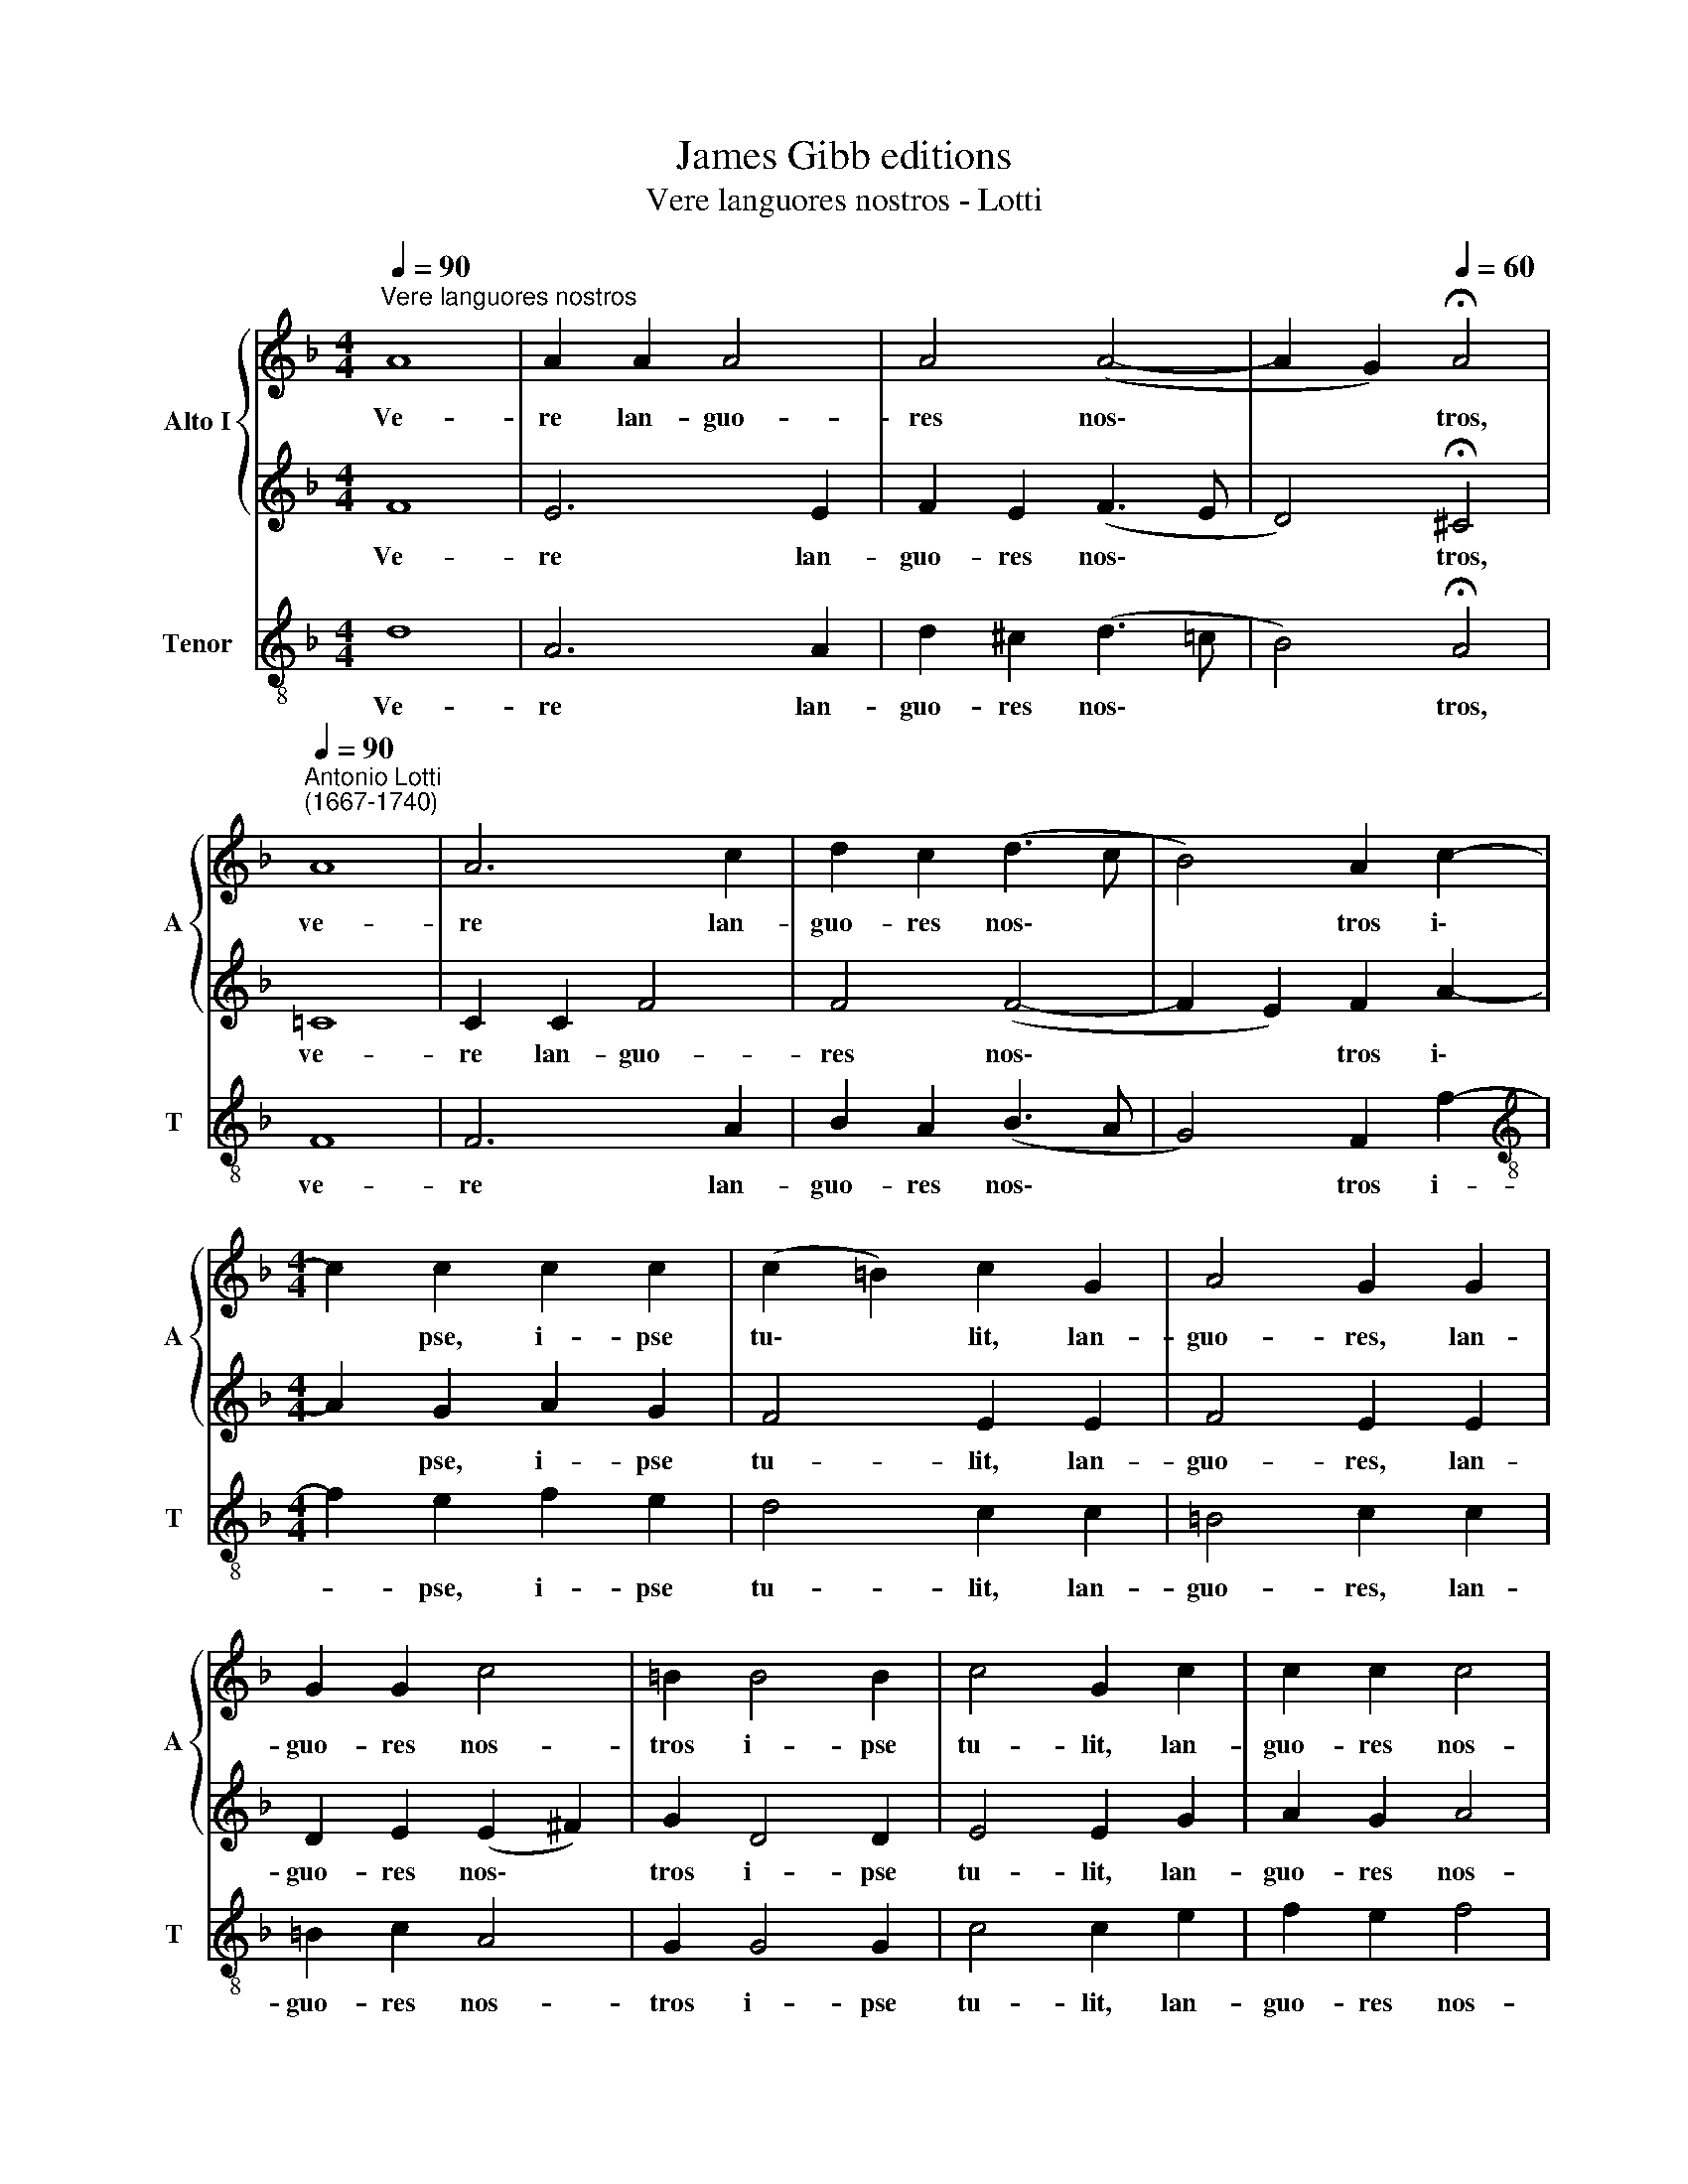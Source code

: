 X:1
T:James Gibb editions
T:Vere languores nostros - Lotti
%%score { 1 | 2 } 3
L:1/8
Q:1/4=90
M:4/4
K:F
V:1 treble nm="Alto I" snm="A"
V:2 treble 
V:3 treble-8 nm="Tenor" snm="T"
V:1
"^Vere languores nostros" A8 | A2 A2 A4 | A4 (A4- | A2 G2)[Q:1/4=60] !fermata!A4 | %4
w: Ve-|re lan- guo-|res nos\-|* * tros,|
"^Antonio Lotti\n(1667-1740)"[Q:1/4=90] A8 | A6 c2 | d2 c2 (d3 c | B4) A2 c2- | %8
w: ve-|re lan-|guo- res nos\- *|* tros i\-|
[M:4/4] c2 c2 c2 c2 | (c2 =B2) c2 G2 | A4 G2 G2 | G2 G2 c4 | =B2 B4 B2 | c4 G2 c2 | c2 c2 c4 | %15
w: * pse, i- pse|tu\- * lit, lan-|guo- res, lan-|guo- res nos-|tros i- pse|tu- lit, lan-|guo- res nos-|
 c2 A4 B2 | (G2 A2 G4) | A2 c4 B2 | A6 A2 | B4 B2 B2 | B6 B2 | A4 A4 | A4 A2 A2 | B4 B4 | %24
w: tros i- pse|tu- * *|lit, et do-|lo- res|nos- tros, do-|lo- res|nos- tros|i- pse por-|ta- vit,|
 G4 G2 G2 | A4 A4 | A6 A2 | (G4 A2) B2 | (B2 AG A4- | A2 G2) A4 | A4 A2 A2 | (A4 B4 | A8) | %33
w: i- pse por-|ta- vit,|et do-|lo\- * res|nos\- * * *|* * tros|i- pse por-|ta\- *||
"^rall."[Q:1/4=89] A2[Q:1/4=87] B2[Q:1/4=85] B2[Q:1/4=84] A2 |[Q:1/4=82] B8[Q:1/4=79] | %35
w: vit, i- pse por-|ta-|
[Q:1/4=77] !fermata!A8[Q:1/4=76][Q:1/4=75][Q:1/4=75] |] %36
w: vit.|
V:2
 F8 | E6 E2 | F2 E2 (F3 E | D4) !fermata!^C4 | =C8 | C2 C2 F4 | F4 (F4- | F2 E2) F2 A2- | %8
w: Ve-|re lan-|guo- res nos\- *|* tros,|ve-|re lan- guo-|res nos\-|* * tros i\-|
[M:4/4] A2 G2 A2 G2 | F4 E2 E2 | F4 E2 E2 | D2 E2 (E2 ^F2) | G2 D4 D2 | E4 E2 G2 | A2 G2 A4 | %15
w: * pse, i- pse|tu- lit, lan-|guo- res, lan-|guo- res nos\- *|tros i- pse|tu- lit, lan-|guo- res nos-|
 G2 F4 D2 | (E2 F4 E2) | F2 A4 G2 | ^F6 F2 | G4 G2 G2 | G6 G2 | (G2 ^FE) F4 | ^F4 F2 F2 | G4 G4 | %24
w: tros i- pse|tu\- * *|lit, et do-|lo- res|nos- tros, do-|lo- res|nos\- * * tros|i- pse por-|ta- vit,|
 E4 E2 E2 | F4 F4 | C6 F2 | (E4 F2) G2 | (G2 FE F2 E2 | D4) ^C4 | ^C4 E2 E2 | (F4 G4 | E2 F2 E4) | %33
w: i- pse por-|ta- vit,|et do-|lo\- * res|nos\- * * * *|* tros|i- pse por-|ta\- *||
"^rall." F2 D2 D2 D2 | (D4 G4- | G2 ^FE) !fermata!F4 |] %36
w: vit, i- pse por-|ta\- *|* * * vit.|
V:3
 d8 | A6 A2 | d2 ^c2 (d3 =c | B4) !fermata!A4 | F8 | F6 A2 | B2 A2 (B3 A | G4) F2 f2- | %8
w: Ve-|re lan-|guo- res nos\- *|* tros,|ve-|re lan-|guo- res nos\- *|* tros i-|
[M:4/4][K:treble-8] f2 e2 f2 e2 | d4 c2 c2 | =B4 c2 c2 | =B2 c2 A4 | G2 G4 G2 | c4 c2 e2 | %14
w: * pse, i- pse|tu- lit, lan-|guo- res, lan-|guo- res nos-|tros i- pse|tu- lit, lan-|
 f2 e2 f4 | c2 d4 B2 | c8 | F4 z4 | z2 d2 d2 c2 | B4 G4 | z2 _e2 d2 ^c2 | d4 d4 | d4 d2 d2 | %23
w: guo- res nos-|tros i- pse|tu-|lit,|do- lo- res|nos- tros,|do- lo- res|nos- tros|i- pse por-|
 g4 G4 | c4 c2 c2 | f4 F4 | F6 F2 | c6 ^c2 | (d6 c2 | B4) A4 | A4 ^c2 A2 | (d=cBA GABG | %32
w: ta- vit,|i- pse por-|ta- vit,|et do-|lo- res|nos\- *|* tros|i- pse por-|ta\- * * * * * * *|
 A2 d4 ^c2) |"^rall." d2 G2 G2 ^F2 | G8 | !fermata!D8 |] %36
w: |vit, i- pse por-|ta-|vit.|

